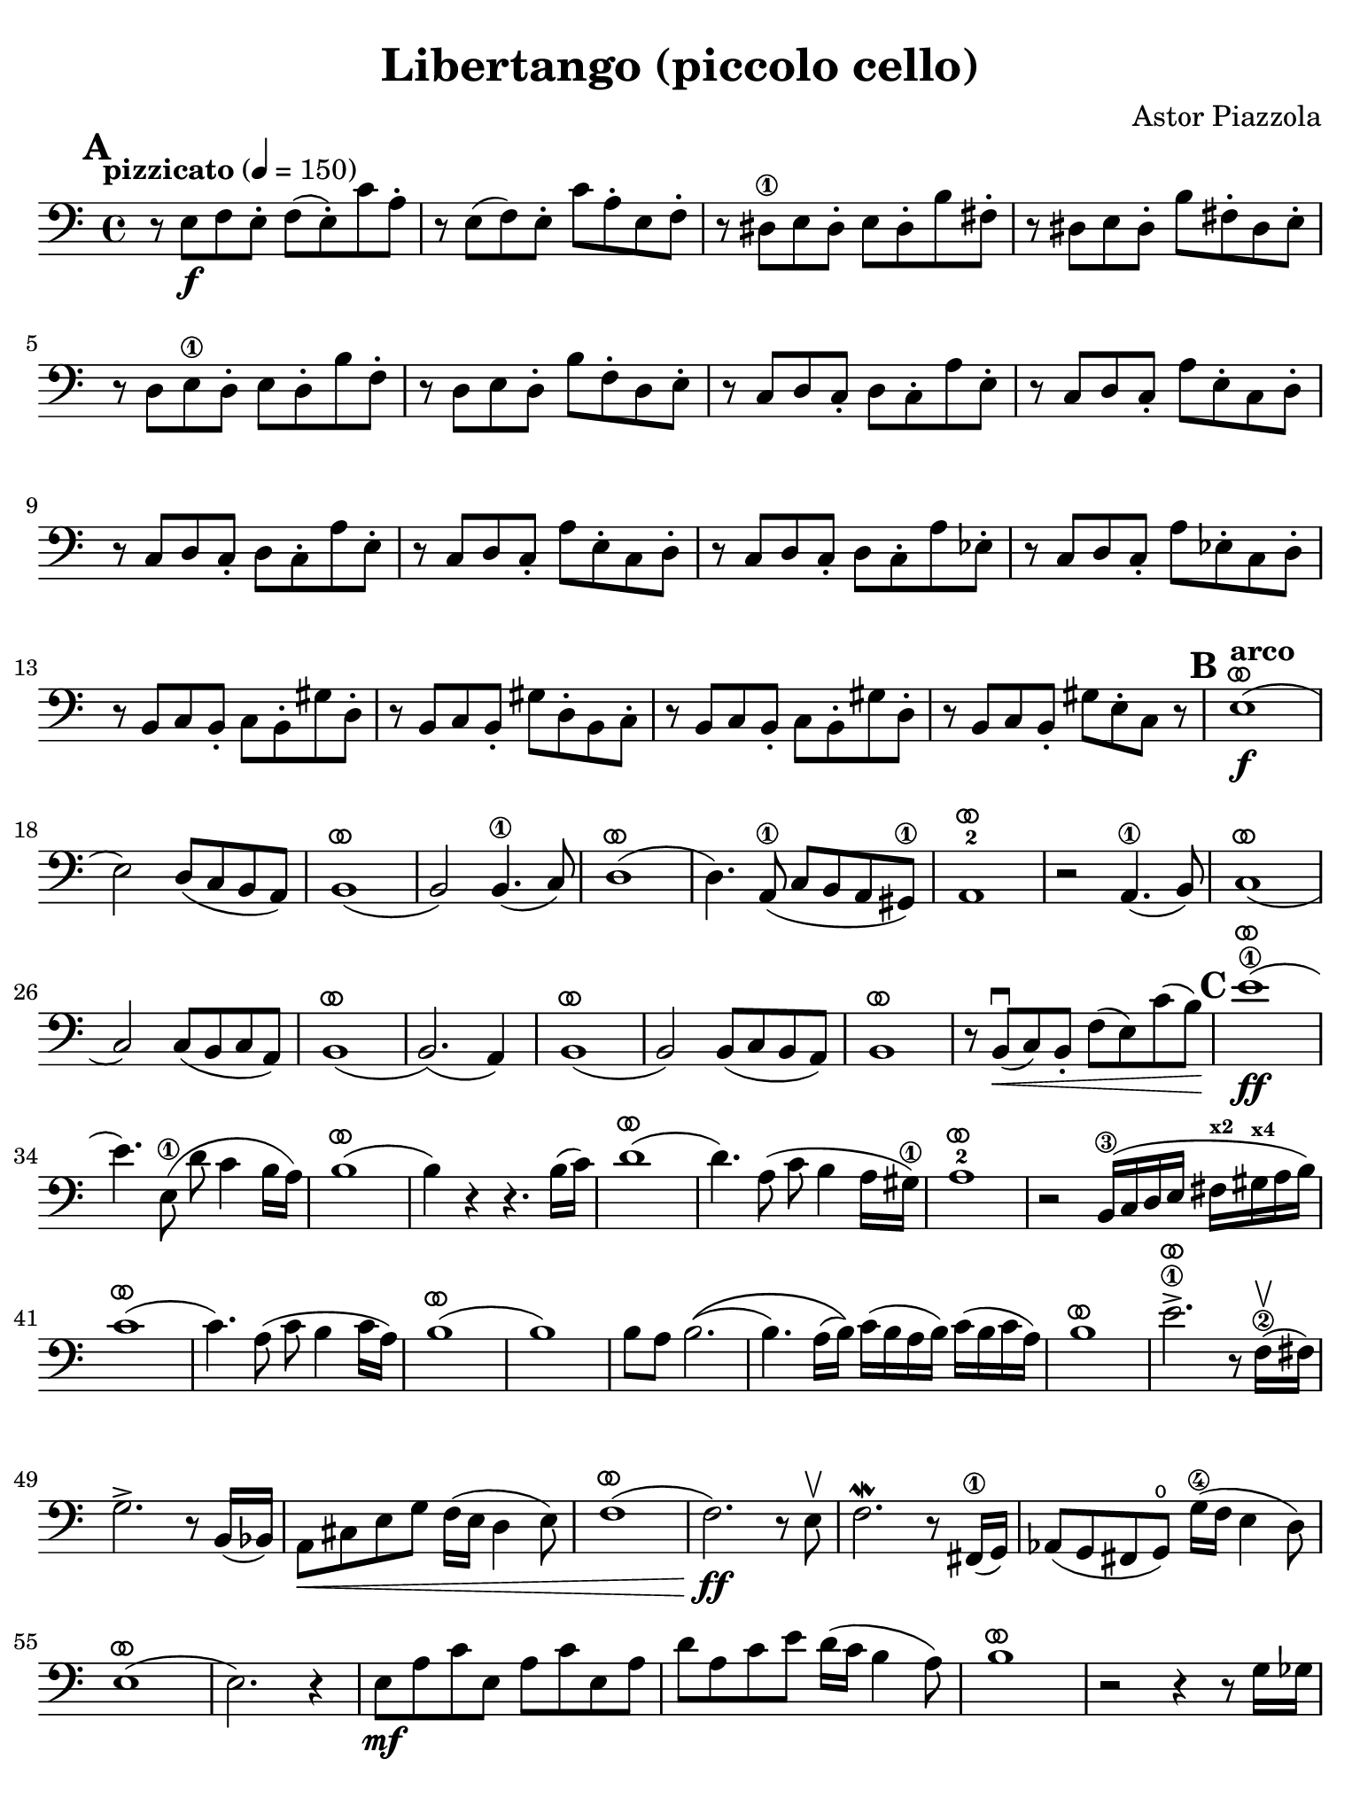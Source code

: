 #(set-global-staff-size 21)

\version "2.24.0"

\header {
  title = "Libertango (piccolo cello)"
  composer = "Astor Piazzola"
  tagline  = ""
}

\language "italiano"

% iPad Pro 12.9

\paper {
  paper-width  = 195\mm
  paper-height = 260\mm
  indent = #0
  page-count = #2
  line-width = #184
  print-page-number = ##f
  ragged-last-bottom = ##t
  ragged-bottom = ##f
%  ragged-last = ##t
}

ringsps = #"
  0.15 setlinewidth
  0.9 0.6 moveto
  0.4 0.6 0.5 0 361 arc
  stroke
  1.0 0.6 0.5 0 361 arc
  stroke
  "

vibrato = \markup {
  \with-dimensions #'(-0.2 . 1.6) #'(0 . 1.2)
  \postscript #ringsps
}

\score {
  \new Staff {%\with{instrumentName=#"Piccolo"}{
    \override Hairpin.to-barline = ##f
    \override Beam.auto-knee-gap = #2
    \override Parentheses.padding = #0.1
    \override Parentheses.font-size = #-1
    \override BreathingSign.text = \markup {
      \translate #'(-1.75 . 1.6)
      \musicglyph "scripts.rcomma"
    }

    \tempo "pizzicato" 4 = 150
    \time 4/4
    \key do \major
    \clef "bass"
    
    \mark \default
    r8 mi8\f fa8 mi8-. fa8( mi8-.) do'8 la8-.
    | r8 mi8( fa8) mi8-. do'8 la8-. mi8 fa8-.
    | r8 red8\1 mi8 red8-. mi8 red8-. si8 fad8-.
    | r8 red8 mi8 red8-. si8 fad8-. red8 mi8-.
    | r8 re8 mi8\1 re8-. mi8 re8-. si8 fa8-.
    | r8 re8 mi8 re8-. si8 fa8-. re8 mi8-.
    | r8 do8 re8 do8-. re8 do8-. la8 mi8-.
    | r8 do8 re8 do8-. la8 mi8-. do8 re8-.
    | r8 do8 re8 do8-. re8 do8-. la8 mi8-.
    | r8 do8 re8 do8-. la8 mi8-. do8 re8-.
    | r8 do8 re8 do8-. re8 do8-. la8 mib8-.
    | r8 do8 re8 do8-. la8 mib8-. do8 re8-.
    | r8 si,8 do8 si,8-. do8 si,8-. sold8 re8-.
    | r8 si,8 do8 si,8-. sold8 re8-. si,8 do8-.
    | r8 si,8 do8 si,8-. do8 si,8-. sold8 re8-.
    | r8 si,8 do8 si,8-. sold8 mi8-. do8 r8
    
    \mark \default
    \tempo "arco"
    | mi1\f(^\vibrato
    | mi2) re8( do8 si,8 la,8)
    | si,1(^\vibrato
    | si,2) si,4.(\1 do8)
    | re1(^\vibrato
    | re4.) la,8(\1 do8 si,8 la,8 sold,8)\1
    | la,1^\vibrato-2
    | r2 la,4.(\1 si,8)
    | do1(^\vibrato
    | do2) do8( si,8 do8 la,8)
    | si,1(^\vibrato
    | si,2.)( la,4)
    | si,1(^\vibrato
    | si,2) si,8( do8 si,8 la,8)
    | si,1^\vibrato
    | r8 si,8\downbow(\< do8) si,8-. fa8( mi8) do'8( si8)\!
    
    \mark \default
    | mi'1\1(\ff^\vibrato
    | mi'4.) mi8(\1 re'8 do'4 si16 la16)
    | si1(^\vibrato
    | si4) r4 r4. si16( do'16)
    | re'1(^\vibrato
    | re'4.) la8( do'8 si4 la16 sold16)\1
    | la1^\vibrato-2
    | r2 si,16(\3 do16 re16 mi16 fad16^\markup{\bold\teeny x2} sold16^\markup{\bold\teeny x4} la16 si16)
    | do'1(^\vibrato
    | do'4.) la8( do'8 si4 do'16 la16)
    | si1^\vibrato(
    | si1)
    | si8 la8 si2.\((
    | si4.) la16( si16)\) do'16( si16 la16 si16) do'16( si16 do'16 la16)
    | si1^\vibrato
    | mi'2.->\1^\vibrato r8 fa16(\2\upbow fad16)
    | sol2.-> r8 si,16( sib,16)
    | la,8\< dod8 mi8 sol8 fa16( mi16 re4 mi8)
    | fa1(^\vibrato
    | fa2.\ff) r8 mi8\upbow
    | fa2.\mordent r8 fad,16(\1 sol,16)
    | lab,8( sol,8 fad,8 sol,8)\open sol16(\4 fa16 mi4 re8)
    | mi1^\vibrato(
    | mi2.) r4
    | mi8\mf la8 do'8 mi8 la8 do'8 mi8 la8
    | re'8 la8 do'8 mi'8 re'16( do'16 si4 la8)
    | si1^\vibrato
    | r2 r4 r8 sol16 solb16
    | fa8 si8 re'8 fa8 si8 re'8 fa8 si8
    | mi'8 si8 re'8 fa'8 do'16( si16 la4 sold8)\1
    | la1^\vibrato
    | r1

     \mark \default
     | r8 mi8\mf( fa8) mi8-. fa8( mi8-.) do'8( la8-.)
     | r8 mi8( fa8) mi8-. do'8( la8-.) mi8( fa8-.)
     | r8 red8( mi8) red8-. mi8( red8-.) si8( fad8-.)
     | r8 red8( mi8) red8-. si8( fad8-.) red8( mi8-.)
     | r8 re8 mi8\1 re8-. mi8 re8-. si8 fa8-.
     | r8 re8 mi8 re8-. si8 fa8-. re8 mi8-.
     | r8 do8 re8 do8-. re8 do8-. la8 mi8-.
     | r8 do8 re8 do8-. la8 mi8-. do8 re8-.
     
     \mark \default
     | r8 mi8\mf( fa8) mi8-. fa8( mi8-.) do'8( la8-.)
     | r8 mi8( fa8) mi8-. do'8( la8-.) mi8( fa8-.)
     | r8 red8\1( mi8) red8-. mi8( red8-.) si8( fad8-.)
     | r8 red8( mi8) red8-. si8( fad8-.) red8( mi8-.)
     | r8 re8( mi8\1) re8-. mi8( re8-.) si8( fa8-.)
     | r8 re8( mi8) re8-. si8( fa8-.) re8( mi8-.)
     | r8 do8( re8) do8-. re8( do8-.) la8( mi8-.)
     | r8 do8( re8) do8-. la8( mi8-.) do8( re8-.)
     | <<la,4 mi4 la4>> r4 r2
    
     \bar "|."
  }
}